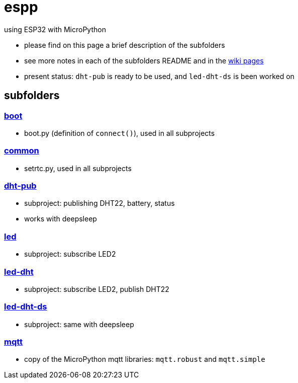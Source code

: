 # espp

using ESP32 with MicroPython

* please find on this page a brief description of the subfolders
* see more notes in each of the subfolders README and in the link:https://github.com/gangely/espp/wiki/[wiki pages]
* present status: `dht-pub` is ready to be used, and `led-dht-ds` is been worked on

## subfolders

### link:boot[boot]
* boot.py (definition of `connect()`), used in all subprojects

### link:common[common]
* setrtc.py, used in all subprojects

### link:dht-pub[dht-pub]
* subproject: publishing DHT22, battery, status
* works with deepsleep

### link:led[led]
* subproject: subscribe LED2

### link:led-dht[led-dht]
* subproject: subscribe LED2, publish DHT22

### link:led-dht-ds[led-dht-ds]
* subproject: same with deepsleep

### link:mqtt[mqtt]
* copy of the MicroPython mqtt libraries: `mqtt.robust` and  `mqtt.simple`
